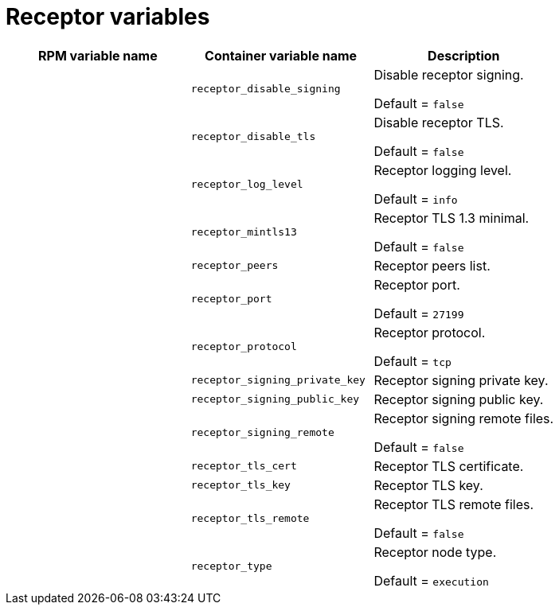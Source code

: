 
[id="ref-receptor-inventory-variables"]

= Receptor variables

[cols="50%,50%,50%",options="header"]
|====
| *RPM variable name* | *Container variable name* | *Description*

| | `receptor_disable_signing` | Disable receptor signing. 

Default = `false`

| | `receptor_disable_tls` | Disable receptor TLS. 

Default = `false`

| | `receptor_log_level` | Receptor logging level.

Default = `info`

| | `receptor_mintls13` | Receptor TLS 1.3 minimal. 

Default = `false`

| | `receptor_peers` | Receptor peers list. 
| | `receptor_port` | Receptor port. 

Default = `27199`

| | `receptor_protocol` | Receptor protocol.

Default = `tcp`

| | `receptor_signing_private_key` | Receptor signing private key. 
| | `receptor_signing_public_key` | Receptor signing public key. 
| | `receptor_signing_remote` | Receptor signing remote files. 

Default = `false`

| | `receptor_tls_cert` | Receptor TLS certificate. 
| | `receptor_tls_key` | Receptor TLS key. 
| | `receptor_tls_remote` | Receptor TLS remote files. 

Default = `false`

| | `receptor_type` | Receptor node type. 

Default = `execution`
|====